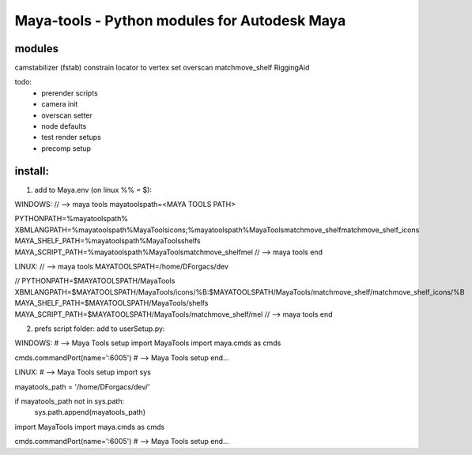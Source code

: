 ==================================================
Maya-tools - Python modules for Autodesk Maya
==================================================

modules
---------

camstabilizer (fstab)
constrain locator to vertex
set overscan
matchmove_shelf
RiggingAid

todo:
    - prerender scripts
    - camera init
    - overscan setter
    - node defaults
    - test render setups
    - precomp setup


install:
----------
1) add to Maya.env (on linux %% = $):

WINDOWS:
// --> maya tools
mayatoolspath=<MAYA TOOLS PATH>

PYTHONPATH=%mayatoolspath%
XBMLANGPATH=%mayatoolspath%\MayaTools\icons;%mayatoolspath%\MayaTools\matchmove_shelf\matchmove_shelf_icons
MAYA_SHELF_PATH=%mayatoolspath%\MayaTools\shelfs
MAYA_SCRIPT_PATH=%mayatoolspath%\MayaTools\matchmove_shelf\mel
// --> maya tools end

LINUX:
// --> maya tools
MAYATOOLSPATH=/home/DForgacs/dev

// PYTHONPATH=$MAYATOOLSPATH/MayaTools
XBMLANGPATH=$MAYATOOLSPATH/MayaTools/icons/%B:$MAYATOOLSPATH/MayaTools/matchmove_shelf/matchmove_shelf_icons/%B
MAYA_SHELF_PATH=$MAYATOOLSPATH/MayaTools/shelfs
MAYA_SCRIPT_PATH=$MAYATOOLSPATH/MayaTools/matchmove_shelf/mel
// --> maya tools end

2) prefs script folder: add to userSetup.py:

WINDOWS:
# --> Maya Tools setup
import MayaTools
import maya.cmds as cmds

cmds.commandPort(name=':6005')
# --> Maya Tools setup end...

LINUX:
# --> Maya Tools setup
import sys

mayatools_path = '/home/DForgacs/dev/'

if mayatools_path not in sys.path:
	sys.path.append(mayatools_path)

import MayaTools
import maya.cmds as cmds

cmds.commandPort(name=':6005')
# --> Maya Tools setup end...